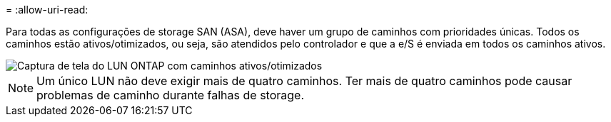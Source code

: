 = 
:allow-uri-read: 


Para todas as configurações de storage SAN (ASA), deve haver um grupo de caminhos com prioridades únicas. Todos os caminhos estão ativos/otimizados, ou seja, são atendidos pelo controlador e que a e/S é enviada em todos os caminhos ativos.

image::asa.png[Captura de tela do LUN ONTAP com caminhos ativos/otimizados]


NOTE: Um único LUN não deve exigir mais de quatro caminhos. Ter mais de quatro caminhos pode causar problemas de caminho durante falhas de storage.
